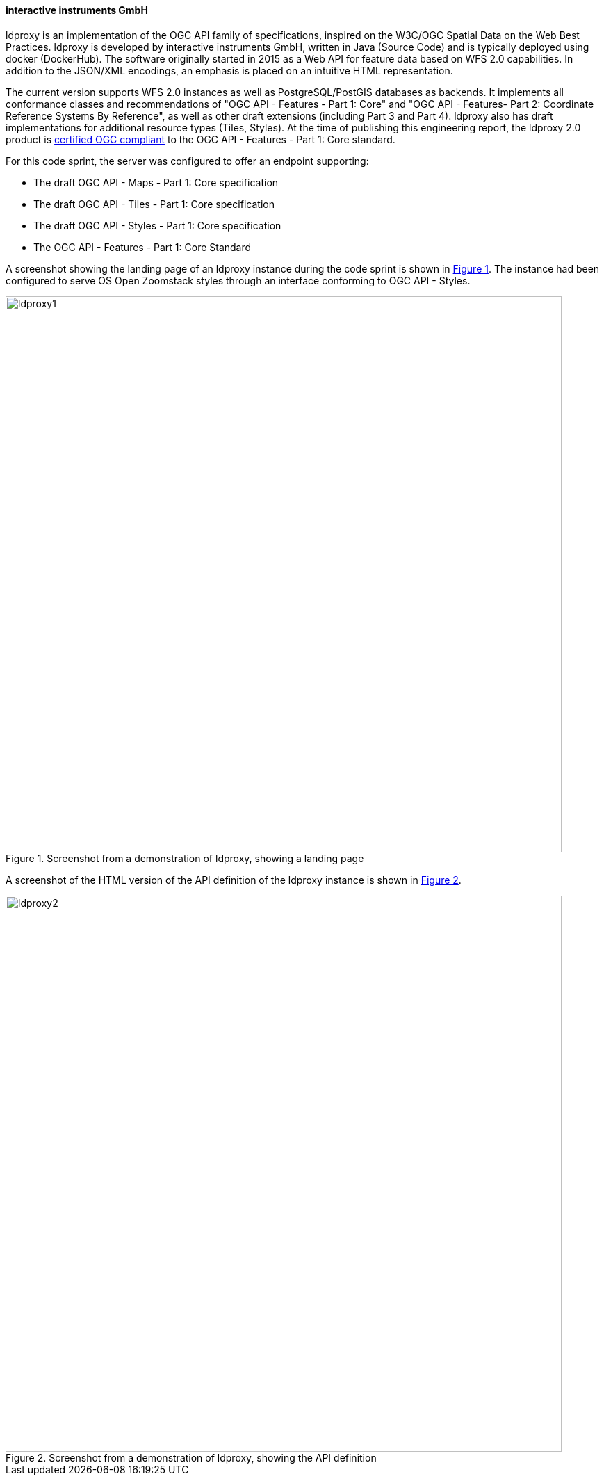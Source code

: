 ==== interactive instruments GmbH

ldproxy is an implementation of the OGC API family of specifications, inspired on the W3C/OGC Spatial Data on the Web Best Practices. ldproxy is developed by interactive instruments GmbH, written in Java (Source Code) and is typically deployed using docker (DockerHub). The software originally started in 2015 as a Web API for feature data based on WFS 2.0 capabilities. In addition to the JSON/XML encodings, an emphasis is placed on an intuitive HTML representation.

The current version supports WFS 2.0 instances as well as PostgreSQL/PostGIS databases as backends. It implements all conformance classes and recommendations of "OGC API - Features - Part 1: Core" and "OGC API - Features- Part 2: Coordinate Reference Systems By Reference", as well as other draft extensions (including Part 3 and Part 4). ldproxy also has draft implementations for additional resource types (Tiles, Styles). At the time of publishing this engineering report, the ldproxy 2.0 product is https://www.ogc.org/resource/products/details/?pid=1598[certified OGC compliant] to the OGC API - Features - Part 1: Core standard.

For this code sprint, the server was configured to offer an endpoint supporting:

* The draft OGC API - Maps - Part 1: Core specification
* The draft OGC API - Tiles - Part 1: Core specification
* The draft OGC API - Styles - Part 1: Core specification
* The OGC API - Features - Part 1: Core Standard

A screenshot showing the landing page of an ldproxy instance during the code sprint is shown in <<img_ldproxy1>>. The instance had been configured to serve OS Open Zoomstack styles through an interface conforming to OGC API - Styles.

[#img_ldproxy1,reftext='{figure-caption} {counter:figure-num}']
.Screenshot from a demonstration of ldproxy, showing a landing page
image::images/ldproxy1.png[width=800,align="center"]

A screenshot of the HTML version of the API definition of the ldproxy instance is shown in <<img_ldproxy2>>.

[#img_ldproxy2,reftext='{figure-caption} {counter:figure-num}']
.Screenshot from a demonstration of ldproxy, showing the API definition
image::images/ldproxy2.png[width=800,align="center"]
